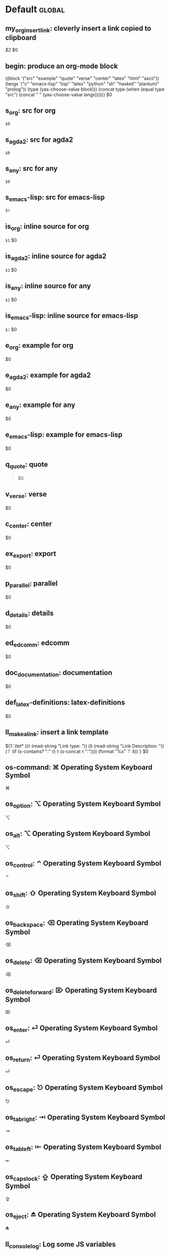 #+Description: This is file is generated from my init.org; do not edit.

* Default                                           :global:

** my_org_insert_link: cleverly insert a link copied to clipboard
 [[${1:`(clipboard-yank)`}][$2]] $0

** begin: produce an org-mode block
#+begin_${1:environment$(let*
    ((block '("src" "example" "quote" "verse" "center" "latex" "html" "ascii"))
     (langs '("c" "emacs-lisp" "lisp" "latex" "python" "sh" "haskell" "plantuml" "prolog"))
     (type (yas-choose-value block)))
     (concat type (when (equal type "src") (concat " " (yas-choose-value langs)))))}
 $0
#+end_${1:$(car (split-string yas-text))}

** s_org: src for org
#+begin_src org
$0
#+end_src

** s_agda2: src for agda2
#+begin_src agda2
$0
#+end_src

** s_any: src for any
#+begin_src any
$0
#+end_src

** s_emacs-lisp: src for emacs-lisp
#+begin_src emacs-lisp
$0
#+end_src

** is_org: inline source for org
src_org[:exports code]{$1} $0
** is_agda2: inline source for agda2
src_agda2[:exports code]{$1} $0
** is_any: inline source for any
src_any[:exports code]{$1} $0
** is_emacs-lisp: inline source for emacs-lisp
src_emacs-lisp[:exports code]{$1} $0
** e_org: example for org
#+begin_example org
$0
#+end_example

** e_agda2: example for agda2
#+begin_example agda2
$0
#+end_example

** e_any: example for any
#+begin_example any
$0
#+end_example

** e_emacs-lisp: example for emacs-lisp
#+begin_example emacs-lisp
$0
#+end_example

** q_quote: quote
#+begin_quote 
$0
#+end_quote

** v_verse: verse
#+begin_verse 
$0
#+end_verse

** c_center: center
#+begin_center 
$0
#+end_center

** ex_export: export
#+begin_export 
$0
#+end_export

** p_parallel: parallel
#+begin_parallel 
$0
#+columnbreak:

#+end_parallel

** d_details: details
#+begin_details ${1:title}
$0
#+end_details

** ed_edcomm: edcomm
#+begin_edcomm ${1:editor}
$0
#+end_edcomm

** doc_documentation: documentation
#+begin_documentation ${1: mandatory entry name}
$0
#+end_documentation

** def_latex-definitions: latex-definitions
#+begin_latex-definitions 
$0
#+end_latex-definitions

** ll_make_a_link: insert a link template
${1:`(let* ((τ (read-string "Link type: "))
            (δ (read-string "Link Description: "))
            (⊤ (if (s-contains? ":" τ) τ (s-concat τ ":"))))
       (format "[[%s][%s]]" ⊤ δ))`} $0

** os-command: ⌘ Operating System Keyboard Symbol
⌘
** os_option: ⌥ Operating System Keyboard Symbol
⌥
** os_alt: ⌥ Operating System Keyboard Symbol
⌥
** os_control: ⌃ Operating System Keyboard Symbol
⌃
** os_shift: ⇧ Operating System Keyboard Symbol
⇧
** os_backspace: ⌫ Operating System Keyboard Symbol
⌫
** os_delete: ⌫ Operating System Keyboard Symbol
⌫
** os_delete_forward: ⌦ Operating System Keyboard Symbol
⌦
** os_enter: ⏎ Operating System Keyboard Symbol
⏎
** os_return: ⏎ Operating System Keyboard Symbol
⏎
** os_escape: ⎋ Operating System Keyboard Symbol
⎋
** os_tab_right: ⇥ Operating System Keyboard Symbol
⇥
** os_tab_left: ⇤ Operating System Keyboard Symbol
⇤
** os_caps_lock: ⇪ Operating System Keyboard Symbol
⇪
** os_eject: ⏏ Operating System Keyboard Symbol
⏏

** ll_console_log: Log some JS variables

console.log("%c ******* LOOK HERE *******", "color: green; font-weight: bold;");
console.log({ ${1:List the variables here whose values you want to log} });
$0

** uuidgen: Insert the result of “uuidgen” and copy it to the clipboard

${1:`(-let [it (shell-command-to-string "uuidgen | tr '[:upper:]' '[:lower:]' |
pbcopy; pbpaste")] (message "Copied to clipboard, uuid: %s" it) it)`}

** loop:  Elisp's for each loop
(dolist (${1:var} ${2:list-form})
        ${3:body})

** defun: Lisp functions
(cl-defun ${1:fun-name} (${2:arguments})
  "${3:documentation}"
  $0)

** cond: Elisp conditionals
(cond (${1:scenario₁} ${2:response₁})
      (${3:scenario₂} ${4:response₂}))

** fun: Function declaration with type signature

${1:fun-name} : ${2:arguments}
$1 ${3:args} = ?$0

** eqn_begin: Start a ≡-Reasoning block in Agda

begin
  ${1:complicated-side}
$0≡⟨ ${3:reason-for-the-equality} ⟩
 ${2:simpler-side}
∎

** eqn_step: Insert a step in a ≡-Reasoning block in Agda
≡⟨ ${2:reason-for-the-equality} ⟩
  ${1:new-expression}
$0

** reply_opinionated_pantomath: What to say to, e.g., an arrogant academic

Your certainty inspires me to continuing exploring, and I may arrive at your
point of view, but I'm going to need more evidence first.

** reply_em_dashes: Why use em dashes for parenthetical remarks?

According to the “Canadian Style Guide” (CSG):

   The em is an expansive, attention-seeking dash. It supplies much stronger
   emphasis than the comma, colon or semicolon it often replaces. Positioned
   around interrupting elements, em dashes have the opposite effect of
   parentheses—em dashes emphasize; parentheses minimize.

From “A Logical Approach to Discrete Math” (LADM), page ix:

   We place a space on one side of an em dash ---here are examples--- in
   order to help the reader determine whether the em dash begins or ends
   a parenthetical remark. In effect, we are creating two symbols from one.
   In longer sentences---and we do write long sentences from time to time---the
   lack of space can make it difficult to see the sentence structure---especially
   if the em dash is used too often in one sentence. Parenthetical remarks
   delimited by parentheses (like this one) have a space on one side of each
   parenthesis, so why not parenthetical remarks delimited by em dashes?

Interestingly, according to the CSG, there should be no space before or after an
em dash.  As such, it appears that the spacing is mostly stylistic; e.g., some
people surround em-s with spaces on both sides.  In particular, when em-s are
unmatched, I make no use of additional space ---indeed this form of one-sided
parentheses without a space is how LADM is written, as can be seen at the top of
page 3.

** remark: top-level literate comment

{{{remark(${1:thoughts})}}} $0

** my_name: User's name
`user-full-name`

** my_email: User's email address
`user-mail-address`

** my_github: User's Github repoistory link
https://github.com/alhassy/

** my_emacsdrepo: User's version controlled Emacs init file
https://github.com/alhassy/emacs.d

** my_blog: User's blog website
https://alhassy.github.io/

** my_webpage: User's organisation website
http://www.cas.mcmaster.ca/~alhassm/

** my_twitter: User's Twitter profile
https://twitter.com/musa314

** my_masters_thesis
A Mechanisation of Internal Galois Connections In Order Theory Formalised Without Meets
https://macsphere.mcmaster.ca/bitstream/11375/17276/2/thesis.pdf

** journal_guided: Introspection & Growth
I'm writing from ${1:location}.

Gut answer, today I feel ${2:scale}/10.
⇒ ${3:Few words or paragraphs to explain what's on your mind.}

${4: All things which cause us to groan or recoil are part of the tax of
life. These things you should never hope or seek to escape.  Life is a battle,
and to live is to fight.

⟨ Press TAB once you've read this mantra. ⟩
$(when yas-moving-away-p "")
}
`(progn
  (eww "https://www.dailyinspirationalquotes.in/")
  (sit-for 2) (when nil let eww load)
  (read-only-mode -1)
  (goto-line 52)
  (kill-line)
  (kill-buffer)
  (yank))`
${7:
Self Beliefs:
+ I am working on a healthier lifestyle, including a low-carb diet.

  - I’m also investing in a healthy, long-lasting relationship.

  ➩ These are what I want and are important to me. ⇦

+ I will not use any substances to avoid real issues in my life. I must own them.

+ Everything I’m searching for is already inside of me.

+ Progress is more important than perfection.

⟨ Press TAB once you've read these beliefs. ⟩
$(when yas-moving-away-p "")
}

*Three things I'm grateful for:*
1. ${8:??? … e.g., old relationship, something great yesterday, an opportunity I
   have today, something simple near me within sight}
2. ${9:??? … e.g., old relationship, something great yesterday, an opportunity I
   have today, something simple near me within sight}
3. ${10:??? … e.g., old relationship, something great yesterday, an opportunity I
   have today, something simple near me within sight}

*Three things that would make today great:*
1. ${11:???}
2. ${12:???}
3. ${13:???}

*What one thing is top of mind today?*
${14:???}

*What’s one opportunity I want to go after?*
${15:???}

*What’s one thing I’m really proud of OR I’m amazed and in awe of?*
${16:???}

$0
** contacts: Get the email of one of my personal contacts

${1:`(and (or (featurep 'my/contacts) (org-babel-load-file "~/Dropbox/contacts.org"))
(yas-choose-value (--map (format "%s <%s>" (getf it :name) (getf it :email))
my/contacts)))`} $0
